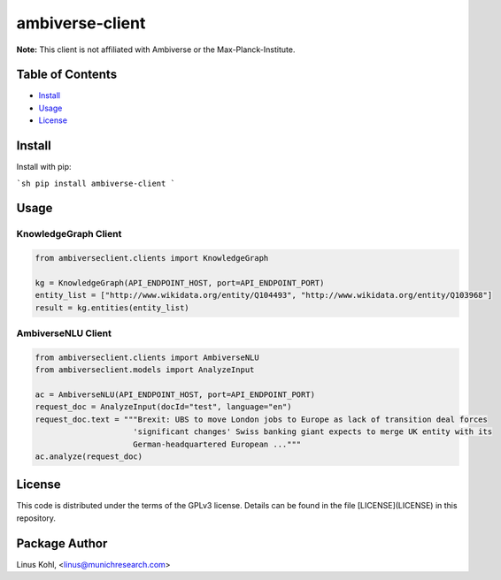****************
ambiverse-client
****************

**Note:** This client is not affiliated with Ambiverse or the Max-Planck-Institute.

Table of Contents
#################

* `Install <#install>`_
* `Usage <#usage>`_
* `License <#license>`_

Install
#######

Install with pip:

```sh
pip install ambiverse-client
```

Usage
#####


KnowledgeGraph Client
*********************


.. code-block:: python

    from ambiverseclient.clients import KnowledgeGraph

    kg = KnowledgeGraph(API_ENDPOINT_HOST, port=API_ENDPOINT_PORT)
    entity_list = ["http://www.wikidata.org/entity/Q104493", "http://www.wikidata.org/entity/Q103968"]
    result = kg.entities(entity_list)

AmbiverseNLU Client
*******************


.. code-block:: python

     from ambiverseclient.clients import AmbiverseNLU
     from ambiverseclient.models import AnalyzeInput

     ac = AmbiverseNLU(API_ENDPOINT_HOST, port=API_ENDPOINT_PORT)
     request_doc = AnalyzeInput(docId="test", language="en")
     request_doc.text = """Brexit: UBS to move London jobs to Europe as lack of transition deal forces
                          'significant changes' Swiss banking giant expects to merge UK entity with its 
                          German-headquartered European ..."""
     ac.analyze(request_doc)


License
#######


This code is distributed under the terms of the GPLv3  license.  Details can be found in the file
[LICENSE](LICENSE) in this repository.

Package Author
##############

Linus Kohl, <linus@munichresearch.com>

